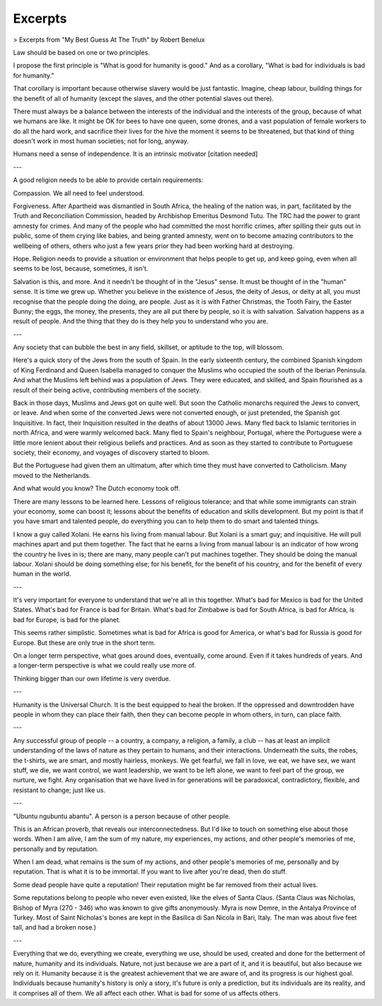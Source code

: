 Excerpts
========

> Excerpts from "My Best Guess At The Truth" by Robert Benelux
    
Law should be based on one or two principles.

I propose the first principle is "What is good for humanity is good." And as a corollary, "What is bad for individuals is bad for humanity."

That corollary is important because otherwise slavery would be just fantastic. Imagine, cheap labour, building things for the benefit of all of humanity (except the slaves, and the other potential slaves out there).

There must always be a balance between the interests of the individual and the interests of the group, because of what we humans are like. It might be OK for bees to have one queen, some drones, and a vast population of female workers to do all the hard work, and sacrifice their lives for the hive the moment it seems to be threatened, but that kind of thing doesn't work in most human societies; not for long, anyway.

Humans need a sense of independence. It is an intrinsic motivator [citation needed]

---

A good religion needs to be able to provide certain requirements:

Compassion. We all need to feel understood.

Forgiveness. After Apartheid was dismantled in South Africa, the healing of the nation was, in part, facilitated by the Truth and Reconciliation Commission, headed by Archbishop Emeritus Desmond Tutu. The TRC had the power to grant amnesty for crimes. And many of the people who had committed the most horrific crimes, after spilling their guts out in public, some of them crying like babies, and being granted amnesty, went on to become amazing contributors to the wellbeing of others, others who just a few years prior they had been working hard at destroying.

Hope. Religion needs to provide a situation or environment that helps people to get up, and keep going, even when all seems to be lost, because, sometimes, it isn't.

Salvation is this, and more. And it needn't be thought of in the "Jesus" sense. It must be thought of in the "human" sense. It is time we grew up. Whether you believe in the existence of Jesus, the deity of Jesus, or deity at all, you must recognise that the people doing the doing, are people. Just as it is with Father Christmas, the Tooth Fairy, the Easter Bunny; the eggs, the money, the presents, they are all put there by people, so it is with salvation. Salvation happens as a result of people. And the thing that they do is they help you to understand who you are.

---

Any society that can bubble the best in any field, skillset, or aptitude to the top, will blossom.

Here's a quick story of the Jews from the south of Spain. In the early sixteenth century, the combined Spanish kingdom of King Ferdinand and Queen Isabella managed to conquer the Muslims who occupied the south of the Iberian Peninsula. And what the Muslims left behind was a population of Jews. They were educated, and skilled, and Spain flourished as a result of their being active, contributing members of the society.

Back in those days, Muslims and Jews got on quite well. But soon the Catholic monarchs required the Jews to convert, or leave. And when some of the converted Jews were not converted enough, or just pretended, the Spanish got Inquisitive. In fact, their Inquisition resulted in the deaths of about 13000 Jews. Many fled back to Islamic territories in north Africa, and were warmly welcomed back. Many fled to Spain's neighbour, Portugal, where the Portuguese were a little more lenient about their religious beliefs and practices. And as soon as they started to contribute to Portuguese society, their economy, and voyages of discovery started to bloom.

But the Portuguese had given them an ultimatum, after which time they must have converted to Catholicism. Many moved to the Netherlands.

And what would you know? The Dutch economy took off.

There are many lessons to be learned here. Lessons of religious tolerance; and that while some immigrants can strain your economy, some can boost it; lessons about the benefits of education and skills development. But my point is that if you have smart and talented people, do everything you can to help them to do smart and talented things.

I know a guy called Xolani. He earns his living from manual labour. But Xolani is a smart guy; and inquisitive. He will pull machines apart and put them together. The fact that he earns a living from manual labour is an indicator of how wrong the country he lives in is; there are many, many people can't put machines together. They should be doing the manual labour. Xolani should be doing something else; for his benefit, for the benefit of his country, and for the benefit of every human in the world.

---

It's very important for everyone to understand that we're all in this together. What's bad for Mexico is bad for the United States. What's bad for France is bad for Britain. What's bad for Zimbabwe is bad for South Africa, is bad for Africa, is bad for Europe, is bad for the planet.

This seems rather simplistic. Sometimes what is bad for Africa is good for America, or what's bad for Russia is good for Europe. But these are only true in the short term.

On a longer term perspective, what goes around does, eventually, come around. Even if it takes hundreds of years. And a longer-term perspective is what we could really use more of.

Thinking bigger than our own lifetime is very overdue.

---

Humanity is the Universal Church. It is the best equipped to heal the broken. If the oppressed and downtrodden have people in whom they can place their faith, then they can become people in whom others, in turn, can place faith.

---

Any successful group of people -- a country, a company, a religion, a family, a club -- has at least an implicit understanding of the laws of nature as they pertain to humans, and their interactions. Underneath the suits, the robes, the t-shirts, we are smart, and mostly hairless, monkeys. We get fearful, we fall in love, we eat, we have sex, we want stuff, we die, we want control, we want leadership, we want to be left alone, we want to feel part of the group, we nurture, we fight. Any organisation that we have lived in for generations will be paradoxical, contradictory, flexible, and resistant to change; just like us.

---

"Ubuntu ngubuntu abantu". A person is a person because of other people.

This is an African proverb, that reveals our interconnectedness. But I'd like to touch on something else about those words. When I am alive, I am the sum of my nature, my experiences, my actions, and other people's memories of me, personally and by reputation.

When I am dead, what remains is the sum of my actions, and other people's memories of me, personally and by reputation. That is what it is to be immortal. If you want to live after you're dead, then do stuff.

Some dead people have quite a reputation! Their reputation might be far removed from their actual lives.

Some reputations belong to people who never even existed, like the elves of Santa Claus. (Santa Claus was Nicholas, Bishop of Myra (270 - 346) who was known to give gifts anonymously. Myra is now Demre, in the Antalya Province of Turkey. Most of Saint Nicholas's bones are kept in the Basilica di San Nicola in Bari, Italy. The man was about five feet tall, and had a broken nose.)

---

Everything that we do, everything we create, everything we use, should be used, created and done for the betterment of nature, humanity and its individuals. Nature, not just because we are a part of it, and it is beautiful, but also because we rely on it. Humanity because it is the greatest achievement that we are aware of, and its progress is our highest goal. Individuals because humanity's history is only a story, it's future is only a prediction, but its individuals are its reality, and it comprises all of them. We all affect each other. What is bad for some of us affects others.


